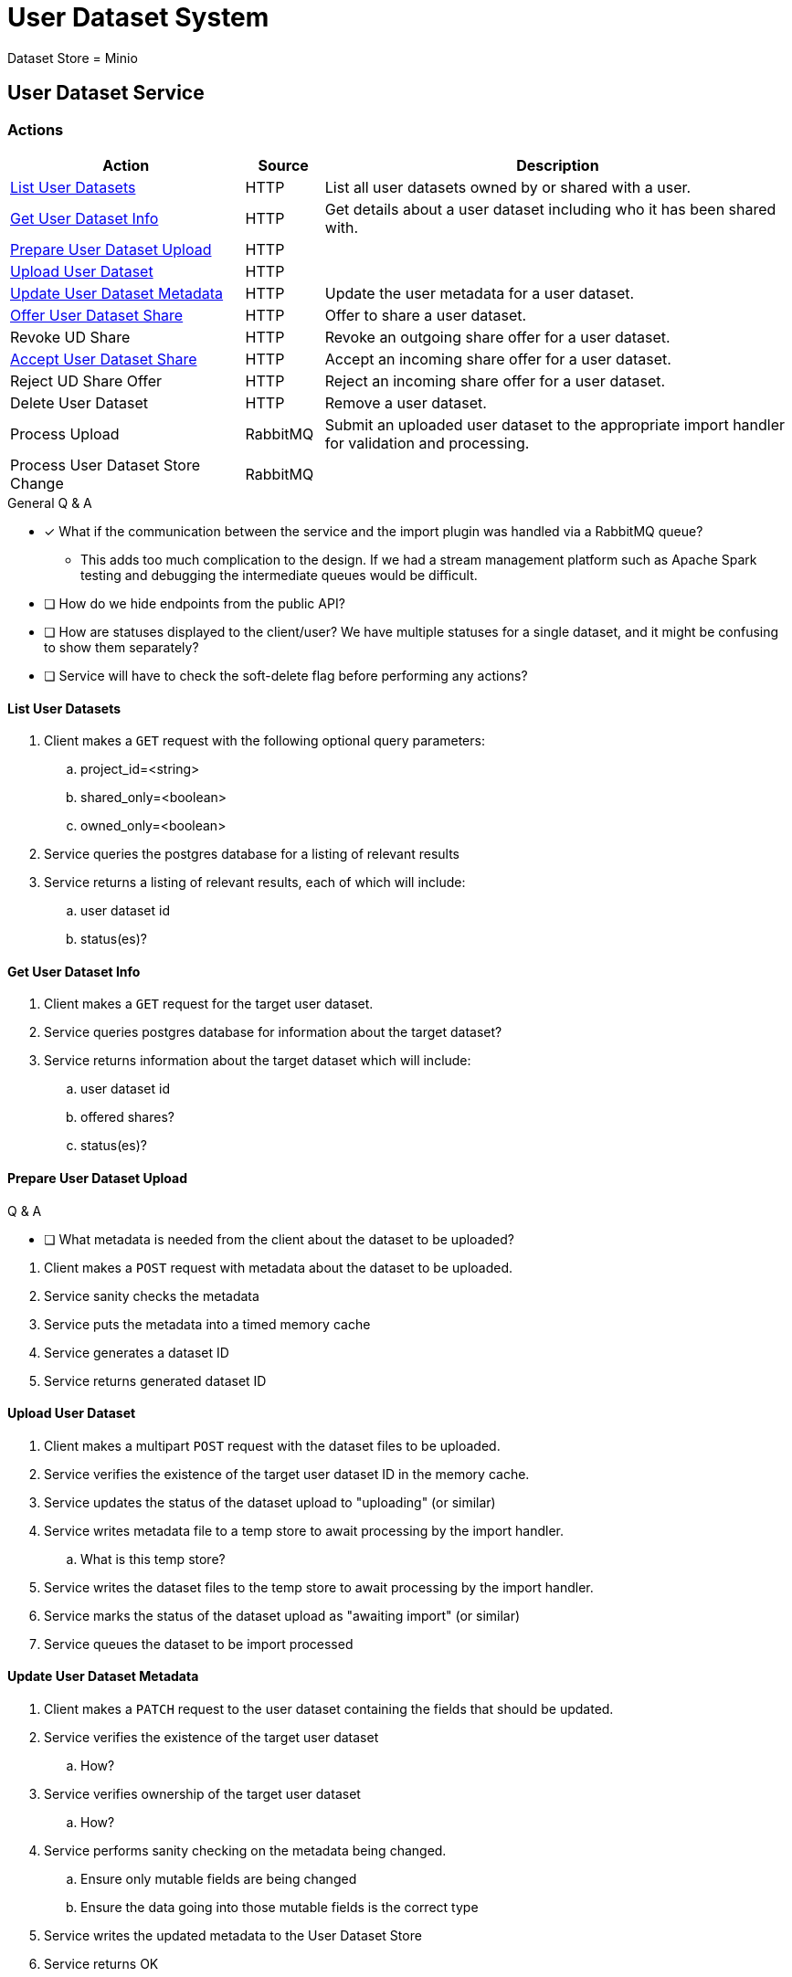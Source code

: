 = User Dataset System

Dataset Store = Minio

== User Dataset Service

=== Actions

[%header, cols="3,1,6"]
|===
| Action | Source | Description

| <<List User Datasets>>
| HTTP
| List all user datasets owned by or shared with a user.

| <<Get User Dataset Info>>
| HTTP
| Get details about a user dataset including who it has been shared with.

| <<Prepare User Dataset Upload>>
| HTTP
|

| <<Upload User Dataset>>
| HTTP
|

| <<Update User Dataset Metadata>>
| HTTP
| Update the user metadata for a user dataset.

| <<Offer User Dataset Share>>
| HTTP
| Offer to share a user dataset.

| Revoke UD Share
| HTTP
| Revoke an outgoing share offer for a user dataset.

| <<Accept User Dataset Share>>
| HTTP
| Accept an incoming share offer for a user dataset.

| Reject UD Share Offer
| HTTP
| Reject an incoming share offer for a user dataset.

| Delete User Dataset
| HTTP
| Remove a user dataset.

| Process Upload
| RabbitMQ
| Submit an uploaded user dataset to the appropriate import handler for
  validation and processing.

| Process User Dataset Store Change
| RabbitMQ
|
|===

.General Q & A
--
====
* [x] What if the communication between the service and the import plugin was
      handled via a RabbitMQ queue?
** This adds too much complication to the design.  If we had a stream management
   platform such as Apache Spark testing and debugging the intermediate queues
   would be difficult.
* [ ] How do we hide endpoints from the public API?
* [ ] How are statuses displayed to the client/user?  We have multiple statuses
      for a single dataset, and it might be confusing to show them separately?
* [ ] Service will have to check the soft-delete flag before performing any
      actions?
====
--

==== List User Datasets

. Client makes a `GET` request with the following optional query parameters:
.. project_id=<string>
.. shared_only=<boolean>
.. owned_only=<boolean>
. Service queries the postgres database for a listing of relevant results
. Service returns a listing of relevant results, each of which will include:
.. user dataset id
.. status(es)?


==== Get User Dataset Info

. Client makes a `GET` request for the target user dataset.
. Service queries postgres database for information about the target dataset?
. Service returns information about the target dataset which will include:
.. user dataset id
.. offered shares?
.. status(es)?


==== Prepare User Dataset Upload

.Q & A
--
====
* [ ] What metadata is needed from the client about the dataset to be uploaded?
====
--

. Client makes a `POST` request with metadata about the dataset to be uploaded.
. Service sanity checks the metadata
. Service puts the metadata into a timed memory cache
. Service generates a dataset ID
. Service returns generated dataset ID


==== Upload User Dataset

. Client makes a multipart `POST` request with the dataset files to be uploaded.
. Service verifies the existence of the target user dataset ID in the memory
  cache.
. Service updates the status of the dataset upload to "uploading" (or similar)
. Service writes metadata file to a temp store to await processing by the import
  handler.
.. What is this temp store?
. Service writes the dataset files to the temp store to await processing by the
  import handler.
. Service marks the status of the dataset upload as "awaiting import" (or
  similar)
. Service queues the dataset to be import processed


==== Update User Dataset Metadata

. Client makes a `PATCH` request to the user dataset containing the fields that
  should be updated.
. Service verifies the existence of the target user dataset
.. How?
. Service verifies ownership of the target user dataset
.. How?
. Service performs sanity checking on the metadata being changed.
.. Ensure only mutable fields are being changed
.. Ensure the data going into those mutable fields is the correct type
. Service writes the updated metadata to the User Dataset Store
. Service returns OK


==== Offer User Dataset Share

NOTE: Path: `/user-datasets/\{ud-id}/shares/\{user-id}`

. Client makes a `PUT` request to the above URL with a body containing an action
  of "grant" or "revoke".
. Service sanity checks PUT request body
. Service verifies the existence of the target user dataset
. Service verifies that the target user dataset is owned by the requesting user
. Service writes a share offer file containing the requested action to the User
  Dataset Store


==== Accept User Dataset Share

NOTE: Path: `/user-datasets/\{ud-id}/shares/\{user-id}`

. Client makes a PUT request to the above URL with a body containing an action
  of "accept" or "reject"
. Service sanity checks PUT request body.
. Service verifies the existence of the target user dataset
. Service verifies that the target user dataset has a share offer available with
  an offer action of "grant"
. Service writes a share receipt file containing the requested action to the
  User Dataset Store


==== Delete User Dataset

NOTE: Path: `/user-datasets/\{ud-id}`

. Client makes a `DELETE` request to the above service path.
. Service verifies the target user dataset exists
. Service verifies the requesting user owns the target user dataset
. Service creates a `deleted` flag file for the user dataset in the User Dataset
  Store


=== Submitting a User Dataset

. Client sends "prep" request with metadata about the dataset to be
  uploaded.
.. Service sanity checks the posted metadata to ensure that it at least _could
   be_ valid.
.. Service puts the metadata into an in-memory cache with a short, configurable
   expiration
.. Service generates a user dataset ID
.. Service returns a user dataset ID
. Client sends an upload request with the file or files comprising the user
  dataset.
.. Service pulls the metadata for the user dataset out of the in-memory cache.
.. Service submits the metadata and the uploaded files to an internal job queue.
.. Service returns a status indicating whether the import process has been
   started

=== Updating a User Dataset's Metadata

.Q & A
--
====
* [x] Does the import handler have a say in this?
** Not initially as the only fields the user may change are the name, summary,
   and description.
* [ ] Should this endpoint be a `PATCH` instead of a `PUT` request?
====
--

. Client sends a PUT request containing the new metadata for the target user
  dataset.
. Service sanity checks the PUT metadata to ensure that it at least _could be_
  valid.
. Service verifies that only the allowed fields have been altered
. Service replaces the `meta.json` file for the target user dataset in the User
  Dataset Store

=== Offering to Share a User Dataset

. Client sends a POST request containing
.. the user ID of the target user the user dataset share should be offered to
.. an action of "grant" indicating the share should be granted
. ???

=== Accepting a User Dataset Share

. Client sends a POST request containing
.. an action of "accept"
. ???

=== [Internal] Processing an Import

When a worker thread becomes available to process an import, it will be pulled
from the queue and the following will be executed.

. Worker submits the metadata for the job to be processed to the import handler
  plugin.
.. Import handler does whatever it needs to do to prepare for processing a user
   dataset.
. Worker submits the files for the dataset to the import handler.
.. Import handler processes user dataset and produces a gzip bundle of the
   dataset state to be uploaded to the Dataset Store
. Worker unpacks dataset bundle
. Worker uploads dataset files to the Dataset Store
. Worker updates the status of the dataset to "imported" or similar

// TODO: make a flowchart of a single "event" going through the process

// Multiple import queues?  Import queue per importer? (maybe phase 2)

== Misc Notes

Notes and thoughts to be folded into the design doc above once resolved.

=== Statuses

What different statuses are there?::
* Upload status
* `userdataset` table status (appears to also be upload status?)
* Install status (per project) (this field will be omitted or empty until the
  import is completed successfully)
+
.Status representation idea?
[source, json]
----
{
  "statuses": {
    "import": "complete",
    "install": [
      {
        "projectID": "PlasmoDB",
        "status": "complete"
      }
    ]
  }
}
----

=== Misc Diagrams

.User Dataset Import Components
image:assets/ds-import-components.png[]
